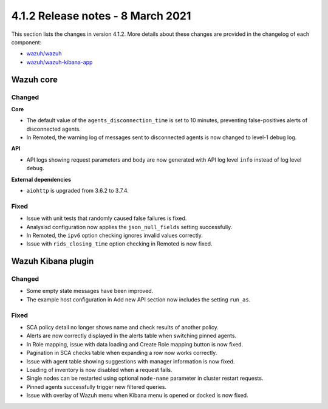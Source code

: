.. Copyright (C) 2015, Wazuh, Inc.

.. meta::
  :description: Wazuh 4.1.2 has been released. Check out our release notes to discover the changes and additions of this release.

.. _release_4_1_2:

4.1.2 Release notes - 8 March 2021
==================================

This section lists the changes in version 4.1.2. More details about these changes are provided in the changelog of each component:

- `wazuh/wazuh <https://github.com/wazuh/wazuh/blob/v4.1.2/CHANGELOG.md>`_
- `wazuh/wazuh-kibana-app <https://github.com/wazuh/wazuh-kibana-app/blob/4.1-7.10/CHANGELOG.md>`_


Wazuh core
----------

Changed
^^^^^^^

**Core**

- The default value of the ``agents_disconnection_time`` is set to 10 minutes, preventing false-positives alerts of disconnected agents.
- In Remoted, the warning log of messages sent to disconnected agents is now changed to level-1 debug log.

**API**

- API logs showing request parameters and body are now generated with API log level ``info`` instead of log level ``debug``.

**External dependencies**

- ``aiohttp`` is upgraded from 3.6.2 to 3.7.4.

Fixed
^^^^^
- Issue with unit tests that randomly caused false failures is fixed.
- Analysisd configuration now applies the ``json_null_fields`` setting successfully.
- In Remoted, the ``ipv6`` option checking ignores invalid values correctly.
- Issue with ``rids_closing_time`` option checking in Remoted is now fixed.


Wazuh Kibana plugin
-------------------

Changed
^^^^^^^

- Some empty state messages have been improved.
- The example host configuration in Add new API section now includes the setting ``run_as``.  

Fixed
^^^^^

- SCA policy detail no longer shows name and check results of another policy.
- Alerts are now correctly displayed in the alerts table when switching pinned agents.
- In Role mapping, issue with data loading and Create Role mapping button is now fixed. 
- Pagination in SCA checks table when expanding a row now works correctly.
- Issue with agent table showing suggestions with manager information is now fixed.
- Loading of inventory is now disabled when a request fails.
- Single nodes can be restarted using optional ``node-name`` parameter in cluster restart requests.
- Pinned agents successfully trigger new filtered queries.
- Issue with overlay of Wazuh menu when Kibana menu is opened or docked is now fixed.
